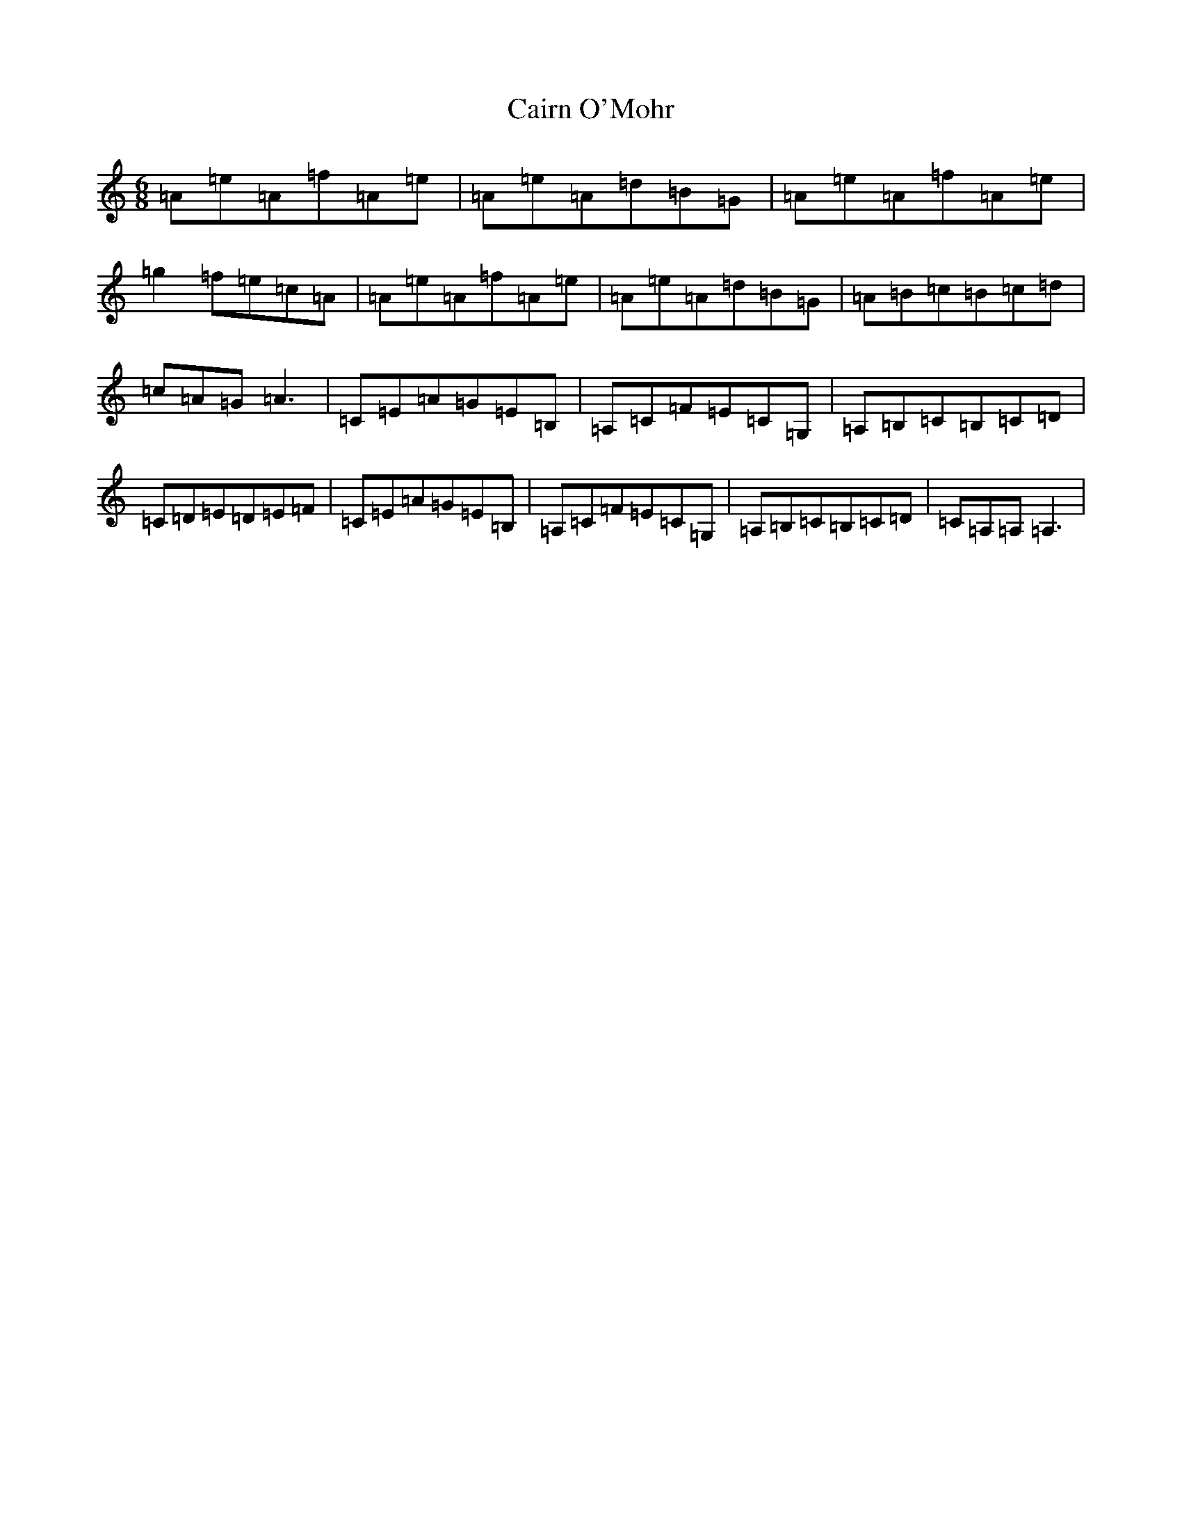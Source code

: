 X: 2997
T: Cairn O'Mohr
S: https://thesession.org/tunes/12196#setting12196
R: jig
M:6/8
L:1/8
K: C Major
=A=e=A=f=A=e|=A=e=A=d=B=G|=A=e=A=f=A=e|=g2=f=e=c=A|=A=e=A=f=A=e|=A=e=A=d=B=G|=A=B=c=B=c=d|=c=A=G=A3|=C=E=A=G=E=B,|=A,=C=F=E=C=G,|=A,=B,=C=B,=C=D|=C=D=E=D=E=F|=C=E=A=G=E=B,|=A,=C=F=E=C=G,|=A,=B,=C=B,=C=D|=C=A,=A,=A,3|